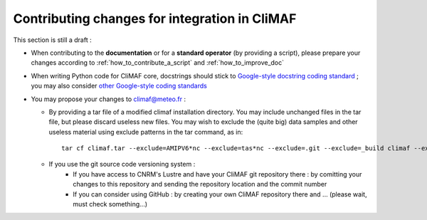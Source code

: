 .. _contributing_changes:

------------------------------------------------
Contributing changes for integration in CliMAF
------------------------------------------------

This section is still a draft :

- When contributing to the **documentation** or for a **standard operator** (by providing a script), please prepare your changes according to :ref:`how_to_contribute_a_script` and :ref:`how_to_improve_doc`

- When writing Python code for CliMAF core, docstrings should stick to `Google-style docstring coding standard <http://sphinx-doc.org/ext/example_google.html#example-google>`_ ; you may also consider  `other Google-style coding standards <http://google-styleguide.googlecode.com/svn/trunk/pyguide.html>`_

- You may propose your changes to climaf@meteo.fr :

  - By providing a tar file of a modified climaf installation directory. You may include unchanged files in the tar file, but please discard useless new files. You may wish to exclude the (quite big) data samples and other useless material using exclude patterns in the tar command, as in::

      tar cf climaf.tar --exclude=AMIPV6*nc --exclude=tas*nc --exclude=.git --exclude=_build climaf --exclude=*.pyc

  - If you use the git source code versioning system :
     - If you have access to CNRM's Lustre and have your CliMAF git repository there : by comitting your changes to this repository and sending the repository location and the commit number  
     - If you can consider using GitHub : by creating your own CliMAF repository there and ... (please wait, must check something...)
